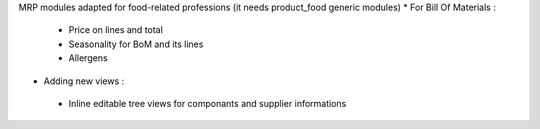 MRP modules adapted for food-related professions (it needs product_food generic modules)
* For Bill Of Materials :
 * Price on lines and total
 * Seasonality for BoM and its lines
 * Allergens
* Adding new views :
 * Inline editable tree views for componants and supplier informations
